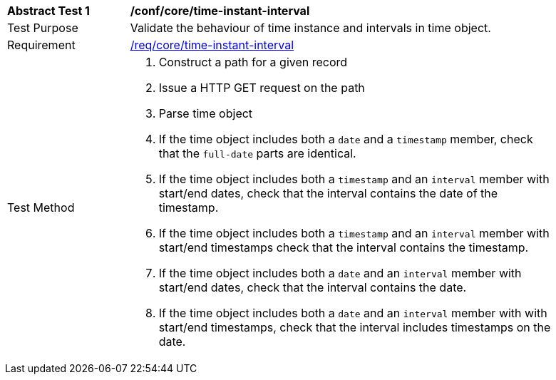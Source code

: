 [[ats_record-core_time-instant-interval]]
[width="90%",cols="2,7a"]
|===
^|*Abstract Test {counter:ats-id}* |*/conf/core/time-instant-interval*
^|Test Purpose |Validate the behaviour of time instance and intervals in time object.
^|Requirement |<<req_core_time-instant-interval,/req/core/time-instant-interval>>
^|Test Method |. Construct a path for a given record
. Issue a HTTP GET request on the path
. Parse time object
. If the time object includes both a ``date`` and a ``timestamp`` member, check that the `full-date` parts are identical.
. If the time object includes both a ``timestamp`` and an ``interval`` member with start/end dates, check that the interval contains the date of the timestamp.
. If the time object includes both a ``timestamp`` and an ``interval`` member with start/end timestamps check that the interval contains the timestamp.
. If the time object includes both a ``date`` and an ``interval`` member with start/end dates, check that the interval contains the date.
. If the time object includes both a ``date`` and an ``interval`` member with with start/end timestamps, check that the interval includes timestamps on the date.
|===
